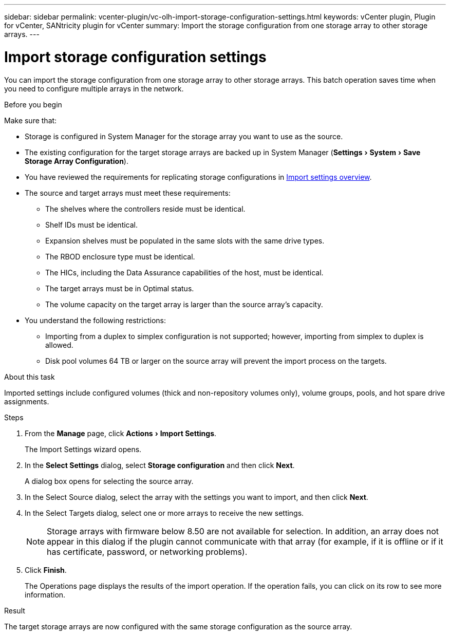 ---
sidebar: sidebar
permalink: vcenter-plugin/vc-olh-import-storage-configuration-settings.html
keywords: vCenter plugin, Plugin for vCenter, SANtricity plugin for vCenter
summary: Import the storage configuration from one storage array to other storage arrays.
---

= Import storage configuration settings
:experimental:
:hardbreaks:
:nofooter:
:icons: font
:linkattrs:
:imagesdir: ./media/


[.lead]
You can import the storage configuration from one storage array to other storage arrays. This batch operation saves time when you need to configure multiple arrays in the network.

.Before you begin

Make sure that:

* Storage is configured in System Manager for the storage array you want to use as the source.
* The existing configuration for the target storage arrays are backed up in System Manager (menu:Settings[System > Save Storage Array Configuration]).
* You have reviewed the requirements for replicating storage configurations in link:vc-olh-import-settings-overview.html[Import settings overview].
* The source and target arrays must meet these requirements:
** The shelves where the controllers reside must be identical.
** Shelf IDs must be identical.
** Expansion shelves must be populated in the same slots with the same drive types.
** The RBOD enclosure type must be identical.
** The HICs, including the Data Assurance capabilities of the host, must be identical.
** The target arrays must be in Optimal status.
** The volume capacity on the target array is larger than the source array's capacity.
* You understand the following restrictions:
** Importing from a duplex to simplex configuration is not supported; however, importing from simplex to duplex is allowed.
** Disk pool volumes 64 TB or larger on the source array will prevent the import process on the targets.

.About this task

Imported settings include configured volumes (thick and non-repository volumes only), volume groups, pools, and hot spare drive assignments.

.Steps

. From the *Manage* page, click menu:Actions[Import Settings].
+
The Import Settings wizard opens.

. In the *Select Settings* dialog, select *Storage configuration* and then click *Next*.
+
A dialog box opens for selecting the source array.

. In the Select Source dialog, select the array with the settings you want to import, and then click *Next*.
. In the Select Targets dialog, select one or more arrays to receive the new settings.
+
[NOTE]
Storage arrays with firmware below 8.50 are not available for selection. In addition, an array does not appear in this dialog if the plugin cannot communicate with that array (for example, if it is offline or if it has certificate, password, or networking problems).

. Click *Finish*.
+
The Operations page displays the results of the import operation. If the operation fails, you can click on its row to see more information.

.Result

The target storage arrays are now configured with the same storage configuration as the source array.
